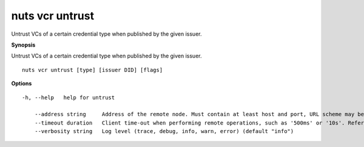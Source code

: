 .. _nuts_vcr_untrust:

nuts vcr untrust
----------------

Untrust VCs of a certain credential type when published by the given issuer.

**Synopsis**

Untrust VCs of a certain credential type when published by the given issuer.

::

  nuts vcr untrust [type] [issuer DID] [flags]

**Options**
::

  -h, --help   help for untrust

      --address string     Address of the remote node. Must contain at least host and port, URL scheme may be omitted. In that case it 'http://' is prepended. (default "localhost:1323")
      --timeout duration   Client time-out when performing remote operations, such as '500ms' or '10s'. Refer to Golang's 'time.Duration' syntax for a more elaborate description of the syntax. (default 10s)
      --verbosity string   Log level (trace, debug, info, warn, error) (default "info")
